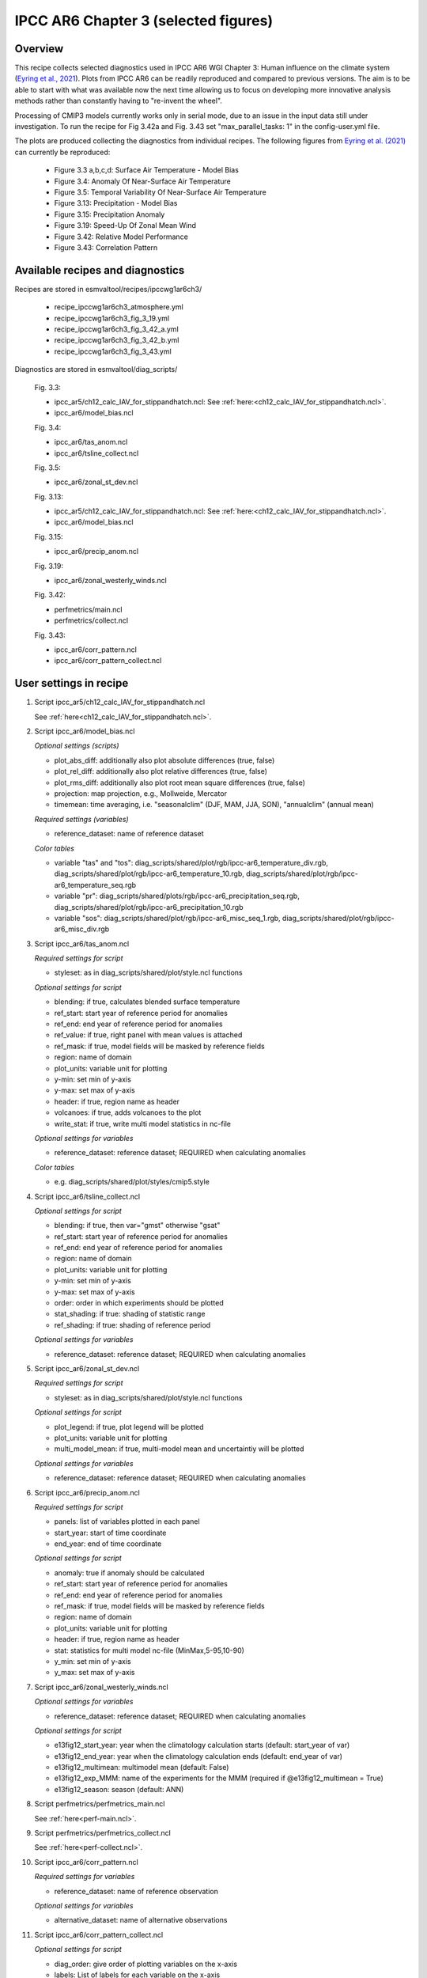 .. _recipes_ipccwg1ar6ch3:

IPCC AR6 Chapter 3 (selected figures)
=====================================

Overview
--------

This recipe collects selected diagnostics used in IPCC AR6 WGI Chapter 3: 
Human influence on the climate system (`Eyring et al., 2021`_). Plots from IPCC
AR6 can be readily reproduced and compared to previous versions. The aim is to
be able to start with what was available now the next time allowing us to focus
on developing more innovative analysis methods rather than constantly having to
"re-invent the wheel".

Processing of CMIP3 models currently works only in serial mode, due to an issue
in the input data still under investigation. To run the recipe for Fig 3.42a
and Fig. 3.43 set "max_parallel_tasks: 1" in the config-user.yml file.

The plots are produced collecting the diagnostics from individual recipes. The
following figures from `Eyring et al. (2021)`_ can currently be reproduced:

    * Figure 3.3 a,b,c,d: Surface Air Temperature - Model Bias

    * Figure 3.4: Anomaly Of Near-Surface Air Temperature

    * Figure 3.5: Temporal Variability Of Near-Surface Air Temperature

    * Figure 3.13: Precipitation - Model Bias

    * Figure 3.15: Precipitation Anomaly

    * Figure 3.19: Speed-Up Of Zonal Mean Wind

    * Figure 3.42: Relative Model Performance

    * Figure 3.43: Correlation Pattern

.. _`Eyring et al., 2021`: https://www.ipcc.ch/report/ar6/wg1/chapter/chapter-3/
.. _`Eyring et al. (2021)`: https://www.ipcc.ch/report/ar6/wg1/chapter/chapter-3/


Available recipes and diagnostics
---------------------------------

Recipes are stored in esmvaltool/recipes/ipccwg1ar6ch3/

    * recipe_ipccwg1ar6ch3_atmosphere.yml
    * recipe_ipccwg1ar6ch3_fig_3_19.yml
    * recipe_ipccwg1ar6ch3_fig_3_42_a.yml
    * recipe_ipccwg1ar6ch3_fig_3_42_b.yml
    * recipe_ipccwg1ar6ch3_fig_3_43.yml

Diagnostics are stored in esmvaltool/diag_scripts/

    Fig. 3.3:

    * ipcc_ar5/ch12_calc_IAV_for_stippandhatch.ncl: See :ref:`here:<ch12_calc_IAV_for_stippandhatch.ncl>`.
    * ipcc_ar6/model_bias.ncl

    Fig. 3.4:

    * ipcc_ar6/tas_anom.ncl
    * ipcc_ar6/tsline_collect.ncl

    Fig. 3.5:

    * ipcc_ar6/zonal_st_dev.ncl

    Fig. 3.13:

    * ipcc_ar5/ch12_calc_IAV_for_stippandhatch.ncl: See :ref:`here:<ch12_calc_IAV_for_stippandhatch.ncl>`.
    * ipcc_ar6/model_bias.ncl

    Fig. 3.15:

    * ipcc_ar6/precip_anom.ncl

    Fig. 3.19:

    * ipcc_ar6/zonal_westerly_winds.ncl

    Fig. 3.42:

    * perfmetrics/main.ncl
    * perfmetrics/collect.ncl

    Fig. 3.43:

    * ipcc_ar6/corr_pattern.ncl
    * ipcc_ar6/corr_pattern_collect.ncl


User settings in recipe
-----------------------

#. Script ipcc_ar5/ch12_calc_IAV_for_stippandhatch.ncl

   See :ref:`here<ch12_calc_IAV_for_stippandhatch.ncl>`.

#. Script ipcc_ar6/model_bias.ncl

   *Optional settings (scripts)*

   * plot_abs_diff: additionally also plot absolute differences (true, false)
   * plot_rel_diff: additionally also plot relative differences (true, false)
   * plot_rms_diff: additionally also plot root mean square differences (true, false)
   * projection: map projection, e.g., Mollweide, Mercator
   * timemean: time averaging, i.e. "seasonalclim" (DJF, MAM, JJA, SON),
     "annualclim" (annual mean)

   *Required settings (variables)*

   * reference_dataset: name of reference dataset

   *Color tables*

   * variable "tas" and "tos":
     diag_scripts/shared/plot/rgb/ipcc-ar6_temperature_div.rgb,
     diag_scripts/shared/plot/rgb/ipcc-ar6_temperature_10.rgb,
     diag_scripts/shared/plot/rgb/ipcc-ar6_temperature_seq.rgb
   * variable "pr": diag_scripts/shared/plots/rgb/ipcc-ar6_precipitation_seq.rgb,
     diag_scripts/shared/plot/rgb/ipcc-ar6_precipitation_10.rgb
   * variable "sos": diag_scripts/shared/plot/rgb/ipcc-ar6_misc_seq_1.rgb,
     diag_scripts/shared/plot/rgb/ipcc-ar6_misc_div.rgb


#. Script ipcc_ar6/tas_anom.ncl

   *Required settings for script*

   * styleset: as in diag_scripts/shared/plot/style.ncl functions

   *Optional settings for script*

   * blending: if true, calculates blended surface temperature
   * ref_start: start year of reference period for anomalies
   * ref_end: end year of reference period for anomalies
   * ref_value: if true, right panel with mean values is attached
   * ref_mask: if true, model fields will be masked by reference fields
   * region: name of domain
   * plot_units: variable unit for plotting
   * y-min: set min of y-axis
   * y-max: set max of y-axis
   * header: if true, region name as header
   * volcanoes: if true, adds volcanoes to the plot
   * write_stat: if true, write multi model statistics in nc-file

   *Optional settings for variables*

   * reference_dataset: reference dataset; REQUIRED when calculating
     anomalies

   *Color tables*

   * e.g. diag_scripts/shared/plot/styles/cmip5.style


#. Script ipcc_ar6/tsline_collect.ncl

   *Optional settings for script*

   * blending: if true, then var="gmst" otherwise "gsat"
   * ref_start: start year of reference period for anomalies
   * ref_end: end year of reference period for anomalies
   * region: name of domain
   * plot_units: variable unit for plotting
   * y-min: set min of y-axis
   * y-max: set max of y-axis
   * order: order in which experiments should be plotted 
   * stat_shading: if true: shading of statistic range
   * ref_shading: if true: shading of reference period

   *Optional settings for variables*

   * reference_dataset: reference dataset; REQUIRED when calculating
     anomalies


#. Script ipcc_ar6/zonal_st_dev.ncl

   *Required settings for script*

   * styleset: as in diag_scripts/shared/plot/style.ncl functions

   *Optional settings for script*

   * plot_legend: if true, plot legend will be plotted
   * plot_units: variable unit for plotting
   * multi_model_mean: if true, multi-model mean and uncertaintiy will be 
     plotted

   *Optional settings for variables*

   * reference_dataset: reference dataset; REQUIRED when calculating
     anomalies


#. Script ipcc_ar6/precip_anom.ncl

   *Required settings for script*

   * panels: list of variables plotted in each panel
   * start_year: start of time coordinate
   * end_year: end of time coordinate

   *Optional settings for script*

   * anomaly: true if anomaly should be calculated
   * ref_start: start year of reference period for anomalies
   * ref_end: end year of reference period for anomalies
   * ref_mask: if true, model fields will be masked by reference fields
   * region: name of domain
   * plot_units: variable unit for plotting
   * header: if true, region name as header
   * stat: statistics for multi model nc-file (MinMax,5-95,10-90)
   * y_min: set min of y-axis
   * y_max: set max of y-axis



#. Script ipcc_ar6/zonal_westerly_winds.ncl

   *Optional settings for variables*

   * reference_dataset: reference dataset; REQUIRED when calculating
     anomalies

   *Optional settings for script*

   * e13fig12_start_year: year when the climatology calculation starts
     (default: start_year of var)
   * e13fig12_end_year: year when the climatology calculation ends
     (default: end_year of var)
   * e13fig12_multimean: multimodel mean (default: False)
   * e13fig12_exp_MMM: name of the experiments for the MMM
     (required if @e13fig12_multimean = True)
   * e13fig12_season: season (default: ANN)



#. Script perfmetrics/perfmetrics_main.ncl

   See :ref:`here<perf-main.ncl>`.


#. Script perfmetrics/perfmetrics_collect.ncl

   See :ref:`here<perf-collect.ncl>`.

#. Script ipcc_ar6/corr_pattern.ncl

   *Required settings for variables*

   * reference_dataset: name of reference observation

   *Optional settings for variables*

   * alternative_dataset: name of alternative observations

#. Script ipcc_ar6/corr_pattern_collect.ncl

   *Optional settings for script*

   * diag_order: give order of plotting variables on the x-axis
   * labels: List of labels for each variable on the x-axis
   * model_spread: if True, model spread is shaded
   * plot_median: if True, median is plotted


Variables
---------

* et (land, monthly mean, longitude latitude time)
* fgco2 (land, monthly mean, longitude latitude time)
* gpp (land, monthly mean, longitude latitude time)
* hfds (land, monthly mean, longitude latitude time)
* hus (land, monthly mean, longitude latitude level time)
* lai (land, monthly mean, longitude latitude time)
* lwcre (atmos, monthly mean, longitude latitude time)
* nbp (land, monthly mean, longitude latitude time)
* pr (atmos, monthly mean, longitude latitude time)
* psl (atmos, monthly mean, longitude latitude time)
* rlds (atmos, monthly mean, longitude latitude time)
* rlus (atmos, monthly mean, longitude latitude time)
* rlut (atmos, monthly mean, longitude latitude time)
* rsds (atmos, monthly mean, longitude latitude time)
* rsus (atmos, monthly mean, longitude latitude time)
* rsut (atmos, monthly mean, longitude latitude time)
* sm (land, monthly mean, longitude latitude time)
* sic (seaice, monthly mean, longitude latitude time)
* siconc (seaice, monthly mean, longitude latitude time)
* swcre (atmos, monthly mean, longitude latitude time)
* ta (atmos, monthly mean, longitude latitude level time)
* tas (atmos, monthly mean, longitude latitude time)
* tasa (atmos, monthly mean, longitude latitude time)
* tos (atmos, monthly mean, longitude latitude time)
* ts (atmos, monthly mean, longitude latitude time)
* ua (atmos, monthly mean, longitude latitude level time)
* va (atmos, monthly mean, longitude latitude level time)
* zg (atmos, monthly mean, longitude latitude level time)


Observations and reformat scripts
---------------------------------

* AIRS (hus - obs4MIPs)
* ATSR (tos - obs4MIPs)
* BerkeleyEarth (tasa - esmvaltool/cmorizers/data/formatters/datasets/berkeleyearth.py)
* CERES-EBAF (rlds, rlus, rlut, rlutcs, rsds, rsus, rsut, rsutcs - obs4MIPs)
* CRU (pr - esmvaltool/cmorizers/data/formatters/datasets/cru.py)
* ESACCI-SOILMOISTURE (sm - esmvaltool/cmorizers/data/formatters/datasets
  /esacci_soilmoisture.py)
* ESACCI-SST (ts - esmvaltool/cmorizers/data/formatters/datasets/esacci_sst.py)
* ERA5 (hus, psl, ta, tas, ua, va, zg - ERA5 data can be used via the native6 project)
* ERA-Interim (hfds - cmorizers/data/formatters/datasets/era_interim.py)
* FLUXCOM (gpp - cmorizers/data/formatters/datasets/fluxcom.py)
* GHCN (pr - esmvaltool/cmorizers/data/formatters/datasets/ghcn.ncl)
* GPCP-SG (pr - obs4MIPs)
* HadCRUT5 (tasa - esmvaltool/cmorizers/data/formatters/datasets/hadcrut5.py)
* HadISST (sic, tos, ts - esmvaltool/cmorizers/data/formatters/datasets/hadisst.ncl)
* JMA-TRANSCOM (fgco2, nbp - esmvaltool/cmorizers/data/formatters/datasets/jma_transcom.py)
* JRA-55 (psl - ana4MIPs)
* Kadow2020 (tasa - esmvaltool/cmorizers/data/formatters/datasets/kadow2020.py)
* LandFlux-EVAL (et - esmvaltool/cmorizers/data/formatters/datasets/landflux_eval.py)
* Landschuetzer2016 (fgco2 - esmvaltool/cmorizers/data/formatters/datasets/landschuetzer2016.py)
* LAI3g (lai - esmvaltool/cmorizers/data/formatters/datasets/lai3g.py)
* MTE (gpp - esmvaltool/cmorizers/data/formatters/datasets/mte.py)
* NCEP-NCAR-R1 (ta, tas, ua, va, zg - esmvaltool/cmorizers/data/formatters/datasets/ncep_ncar_r1.py)
* NOAAGlobalTemp (tasa - esmvaltool/cmorizers/data/formatters/datasets/noaaglobaltemp.py)


References
----------

* Eyring, V., N.P. Gillett, K.M. Achuta Rao, R. Barimalala, M. Barreiro
  Parrillo, N. Bellouin, C. Cassou, P.J. Durack, Y. Kosaka, S. McGregor,
  S. Min, O. Morgenstern, and Y. Sun, 2021: Human Influence on the Climate
  System. In Climate Change 2021: The Physical Science Basis. Contribution
  of Working Group I to the Sixth Assessment Report of the Intergovernmental
  Panel on Climate Change [Masson-Delmotte, V., P. Zhai, A. Pirani,
  S.L. Connors, C. Péan, S. Berger, N. Caud, Y. Chen, L. Goldfarb, M.I. Gomis
  , M. Huang, K. Leitzell, E. Lonnoy, J.B.R. Matthews, T.K. Maycock,
  T. Waterfield, O. Yelekçi, R. Yu, and B. Zhou (eds.)]. Cambridge Universiy
  Press, Cambridge, United Kingdom and New York, NY, USA, pp. 423-552,
  doi: 10.1017/9781009157896.005.


Example plots
-------------

.. figure::  /recipes/figures/ipccwg1ar6ch3/model_bias_tas_annualclim_CMIP6.png
   :align:   center

   Figure 3.3: Annual mean near-surface (2 m) air temperature (°C) for the
   period 1995-2014. (a) Multi-model (ensemble) mean constructed with one
   realization of the CMIP6 historical experiment from each model. (b)
   Multi-model mean bias, defined as the difference between the CMIP6
   multi-model mean and the climatology of the fifth generation European
   Centre for Medium-Range Weather Forecasts (ECMWF) atmospheric reanalysis
   of the global climate (ERA5). (c) Multi-model mean of the root mean square
   error calculated over all months separately and averaged, with respect to
   the climatology from ERA5. Uncertainty is represented using the advanced
   approach: No overlay indicates regions with robust signal, where >=66% of
   models show change greater than the variability threshold and >=80% of all
   models agree on sign of change; diagonal lines indicate regions with no
   change or no robust signal, where <66% of models show a change greater
   than the variability threshold; crossed lines indicate regions with
   conflicting signal, where >=66% of models show change greater than the
   variability threshold and <80% of all models agree on sign of change.

.. figure::  /recipes/figures/ipccwg1ar6ch3/gsat_Global_CMIP6_historical-ssp245_anom_1850-2020.png
   :align:   center

   Figure 3.4a: Observed and simulated time series of the anomalies in annual
   and global mean surface air temperature (GSAT). All anomalies are
   differences from the 1850-1900 time-mean of each individual time series.
   The reference period 1850-1900 is indicated by grey shading. (a) Single
   simulations from CMIP6 models (thin lines) and the multi-model mean (thick
   red line). Observational data (thick black lines) are from the Met Office
   Hadley Centre/Climatic Research Unit dataset (HadCRUT5), and are blended
   surface temperature (2 m air temperature over land and sea surface
   temperature over the ocean). All models have been subsampled using the
   HadCRUT5 observational data mask. Vertical lines indicate large historical
   volcanic eruptions. Inset: GSAT for each model over the reference period,
   not masked to any observations.

.. figure::  /recipes/figures/ipccwg1ar6ch3/gsat_Global_multimodel_anom_1850-2020.png
   :align:   center

   Figure 3.4b: Observed and simulated time series of the anomalies in annual
   and global mean surface air temperature (GSAT). All anomalies are
   differences from the 1850-1900 time-mean of each individual time series.
   The reference period 1850-1900 is indicated by grey shading. (b) Multi-model
   means of CMIP5 (blue line) and CMIP6 (red line) ensembles and associated 5th
   to 95th percentile ranges (shaded regions). Observational data are HadCRUT5,
   Berkeley Earth, National Oceanic and Atmospheric Administration
   NOAAGlobalTemp and Kadow et al. (2020). Masking was done as in (a). CMIP6
   historical simulations were extended with SSP2-4.5 simulations for the
   period 2015-2020 and CMIP5 simulations were extended with RCP4.5 simulations
   for the period 2006-2020. All available ensemble members were used. The
   multi-model means and percentiles were calculated solely from simulations
   available for the whole time span (1850-2020).

.. figure::  /recipes/figures/ipccwg1ar6ch3/tas_std_dev_zonmean.png
   :align:   center

   Figure 3.5: The standard deviation of annually averaged zonal-mean
   near-surface air temperature. This is shown for four detrended observed
   temperature datasets (HadCRUT5, Berkeley Earth, NOAAGlobalTemp and Kadow et
   al. (2020), for the years 1995-2014) and 59 CMIP6 pre-industrial control
   simulations (one ensemble member per model, 65 years) (after Jones et al.,
   2013). For line colours see the legend of Figure 3.4. Additionally, the
   multi-model mean (red) and standard deviation (grey shading) are shown.
   Observational and model datasets were detrended by removing the
   least-squares quadratic trend. 

.. figure::  /recipes/figures/ipccwg1ar6ch3/model_bias_pr_annualclim_CMIP6.png
   :align:   center

   Figure 3.13:  Annual-mean precipitation rate (mm day-1) for the period
   1995-2014. (a) Multi-model (ensemble) mean constructed with one realization
   of the CMIP6 historical experiment from each model. (b) Multi-model mean
   bias, defined as the difference between the CMIP6 multi-model mean and
   precipitation analysis from the Global Precipitation Climatology Project
   (GPCP) version 2.3 (Adler et al., 2003). (c) Multi-model mean of the root
   mean square error calculated over all months separately and averaged with
   respect to the precipitation analysis from GPCP version 2.3. Uncertainty is
   represented using the advanced approach. No overlay indicates regions with
   robust signal, where >=66% of models show change greater than the variability
   threshold and >=80% of all models agree on sign of change; diagonal lines
   indicate regions with no change or no robust signal, where <66% of models
   show a change greater than the variability threshold; crossed lines indicate
   regions with conflicting signal, where >=66% of models show change greater
   than the variability threshold and <80% of all models agree on the sign of
   change. 

.. figure::  /recipes/figures/ipccwg1ar6ch3/precip_anom_1950-2014.png
   :align:   center

   Figure 3.15: Observed and simulated time series of anomalies in zonal
   average annual mean precipitation. (a), (c-f) Evolution of global and zonal
   average annual mean precipitation (mm day-1) over areas of land where there
   are observations, expressed relative to the base period of 1961-1990,
   simulated by CMIP6 models (one ensemble member per model) forced with both
   anthropogenic and natural forcings (brown) and natural forcings only
   (green). Multi-model means are shown in thick solid lines and shading
   shows the 5-95% confidence interval of the individual model simulations.
   The data is smoothed using a low pass filter. Observations from three
   different datasets are included: gridded values derived from Global
   Historical Climatology Network (GHCN version 2) station data, updated
   from Zhang et al. (2007), data from the Global Precipitation Climatology
   Product (GPCP L3 version 2.3, Adler et al. (2003)) and from the Climate
   Research Unit (CRU TS4.02, Harris et al. (2014)). Also plotted are
   boxplots showing interquartile and 5-95% ranges of simulated trends over
   the period for simulations forced with both anthropogenic and natural
   forcings (brown) and natural forcings only (blue). Observed trends for each
   observational product are shown as horizontal lines. Panel (b) shows annual
   mean precipitation rate (mm day-1) of GHCN version 2 for the years 1950-2014
   over land areas used to compute the plots. 

.. figure::  /recipes/figures/ipccwg1ar6ch3/zonal_westerly_winds.png
   :align:   center

   Figure 3.19: Long-term mean (thin black contours) and linear trend (colour)
   of zonal mean December-January-February zonal winds from 1985 to 2014
   in the Southern Hemisphere. The figure shows (a) ERA5 and (b) the CMIP6
   multi-model mean (58 CMIP6 models). The solid contours show positive
   (westerly) and zero long-term mean zonal wind, and the dashed contours show
   negative (easterly) long-term mean zonal wind. Only one ensemble member per
   model is included. Figure is modified from Eyring et al. (2013), their
   Figure 12.

.. figure::  /recipes/figures/ipccwg1ar6ch3/fig_3_42_a.png
   :align:   center

   Figure 3.42a: Relative space–time root-mean-square deviation (RMSD)
   calculated from the climatological seasonal cycle of the CMIP simulations
   (1980–1999) compared to observational datasets. A relative performance
   measure is displayed, with blue shading indicating better and red shading
   indicating worse performance than the median error of all model results. A
   diagonal split of a grid square shows the relative error with respect to the
   reference data set (lower right triangle) and an additional data set (upper
   left triangle). Reference/additional datasets are from top to bottom in (a):
   ERA5/NCEP, GPCP-SG/GHCN, CERES-EBAF, CERES-EBAF, CERES-EBAF, CERES-EBAF,
   JRA-55/ERA5, ESACCI-SST/HadISST, ERA5/NCEP, ERA5/NCEP, ERA5/NCEP, ERA5/NCEP,
   ERA5/NCEP, ERA5/NCEP, AIRS/ERA5, ERA5/NCEP. White boxes are used when data
   are not available for a given model and variable. Figure is updated and
   expanded from Bock et al. (2020).

.. figure::  /recipes/figures/ipccwg1ar6ch3/patterncor.png
   :align:   center

   Figure 3.43 | Centred pattern correlations between models and observations
   for the annual mean climatology over the period 1980-1999. Results are
   shown for individual CMIP3 (green), CMIP5 (blue) and CMIP6 (red) models (one
   ensemble member from each model is used) as short lines, along with the
   corresponding multi-model ensemble averages (long lines). Correlations are
   shown between the models and the primary reference observational data set
   (from left to right: ERA5, GPCP-SG, CERES-EBAF, CERES-EBAF, CERES-EBAF,
   CERES-EBAF, JRA-55, ESACCI-SST, ERA5, ERA5, ERA5, ERA5, ERA5, ERA5, AIRS,
   ERA5). In addition, the correlation between the primary reference and
   additional observational datasets (from left to right: NCEP, GHCN, -, -, -,
   -, ERA5, HadISST, NCEP, NCEP, NCEP, NCEP, NCEP, NCEP, ERA5, NCEP) are shown
   (solid grey circles) if available. To ensure a fair comparison across a
   range of model resolutions, the pattern correlations are computed after
   regridding all datasets to a resolution of 4° in longitude and 5°
   latitude.
